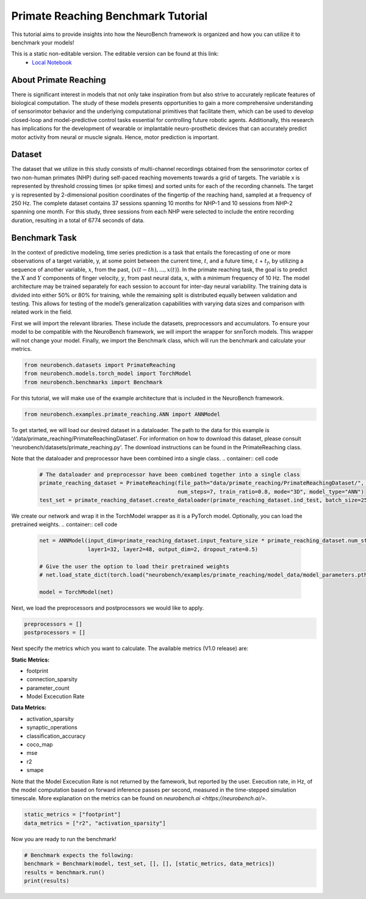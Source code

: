 ============================================
**Primate Reaching Benchmark Tutorial**
============================================

This tutorial aims to provide insights into how the NeuroBench framework is organized and how you can utilize it to benchmark your models!

This is a static non-editable version. The editable version can be found at this link:
 * `Local Notebook <path/to/ipynb_file>`__
 
**About Primate Reaching**
---------------------------

There is significant interest in models that not only take inspiration from but also strive to accurately replicate features of biological computation. The study of these models presents opportunities to gain a more comprehensive understanding of sensorimotor behavior and the underlying computational primitives that facilitate them, which can be used to develop closed-loop and model-predictive control tasks essential for controlling future robotic agents. Additionally, this research has implications for the development of wearable or implantable neuro-prosthetic devices that can accurately predict motor activity from neural or muscle signals. Hence, motor prediction is important.

**Dataset**
------------

The dataset that we utilize in this study consists of multi-channel recordings obtained from the sensorimotor cortex of two non-human primates (NHP) during self-paced reaching movements towards a grid of targets. The variable x is represented by threshold crossing times (or spike times) and sorted units for each of the recording channels. The target y is represented by 2-dimensional position coordinates of the fingertip of the reaching hand, sampled at a frequency of 250 Hz. The complete dataset contains 37 sessions spanning 10 months for NHP-1 and 10 sessions from NHP-2 spanning one month. For this study, three sessions from each NHP were selected to include the entire recording duration, resulting in a total of 6774 seconds of data.

**Benchmark Task**
-------------------

In the context of predictive modeling, time series prediction is a task that entails the forecasting of one or more observations of a target variable, y, at some point between the current time, :math:`t`, and a future time, :math:`t` + :math:`t_f`, by utilizing a sequence of another variable, :math:`x`, from the past, {:math:`x(t − th), . . . , x(t)`}. In the primate reaching task, the goal is to predict the :math:`X` and :math:`Y` components of finger velocity, :math:`y`, from past neural data, :math:`x`, with a minimum frequency of 10 Hz. The model architecture may be trained separately for each session to account for inter-day neural variability. The training data is divided into either 50% or 80% for training, while the remaining split is distributed equally between validation and testing. This allows for testing of the model’s generalization capabilities with varying data sizes and comparison with related work in the field.

First we will import the relevant libraries. These include the datasets, preprocessors and accumulators. To ensure your model to be compatible with the NeuroBench framework, we will import the wrapper for snnTorch models. This wrapper will not change your model. Finally, we import the Benchmark class, which will run the benchmark and calculate your metrics.

.. container:: cell code

   .. code:: python

      from neurobench.datasets import PrimateReaching
      from neurobench.models.torch_model import TorchModel
      from neurobench.benchmarks import Benchmark

For this tutorial, we will make use of the example architecture that is included in the NeuroBench framework.

.. container:: cell code

   .. code:: python

      from neurobench.examples.primate_reaching.ANN import ANNModel

To get started, we will load our desired dataset in a dataloader. The path to the data for this example is '/data/primate_reaching/PrimateReachingDataset'. For information on how to download this dataset, please consult 'neurobench/datasets/primate_reaching.py'. The download instructions can be found in the PrimateReaching class.

Note that the dataloader and preprocessor have been combined into a single class.
.. container:: cell code

   .. code:: python

      # The dataloader and preprocessor have been combined together into a single class
      primate_reaching_dataset = PrimateReaching(file_path="data/primate_reaching/PrimateReachingDataset/", filename="indy_20170131_02.mat",
                                                 num_steps=7, train_ratio=0.8, mode="3D", model_type="ANN")
      test_set = primate_reaching_dataset.create_dataloader(primate_reaching_dataset.ind_test, batch_size=256, shuffle=True)

We create our network and wrap it in the TorchModel wrapper as it is a PyTorch model. Optionally, you can load the pretrained weights.
.. container:: cell code

   .. code:: python

      net = ANNModel(input_dim=primate_reaching_dataset.input_feature_size * primate_reaching_dataset.num_steps,
                     layer1=32, layer2=48, output_dim=2, dropout_rate=0.5)

      # Give the user the option to load their pretrained weights
      # net.load_state_dict(torch.load("neurobench/examples/primate_reaching/model_data/model_parameters.pth"))

      model = TorchModel(net)

Next, we load the preprocessors and postprocessors we would like to apply.

.. container:: cell code

   .. code:: python

      preprocessors = []
      postprocessors = []

Next specify the metrics which you want to calculate. The available metrics (V1.0 release) are:

**Static Metrics:**

- footprint
- connection_sparsity
- parameter_count
- Model Excecution Rate

**Data Metrics:**

- activation_sparsity
- synaptic_operations
- classification_accuracy
- coco_map
- mse
- r2
- smape

Note that the Model Excecution Rate is not returned by the famework, but reported by the user. Execution rate, in Hz, of the model computation based on forward inference passes per second, measured in the time-stepped simulation timescale. More explanation on the metrics can be found on `neurobench.ai <https://neurobench.ai/>`. 

.. container:: cell code

   .. code:: python

      static_metrics = ["footprint"]
      data_metrics = ["r2", "activation_sparsity"]

Now you are ready to run the benchmark!

.. container:: cell code

   .. code:: python

      # Benchmark expects the following:
      benchmark = Benchmark(model, test_set, [], [], [static_metrics, data_metrics])
      results = benchmark.run()
      print(results)

